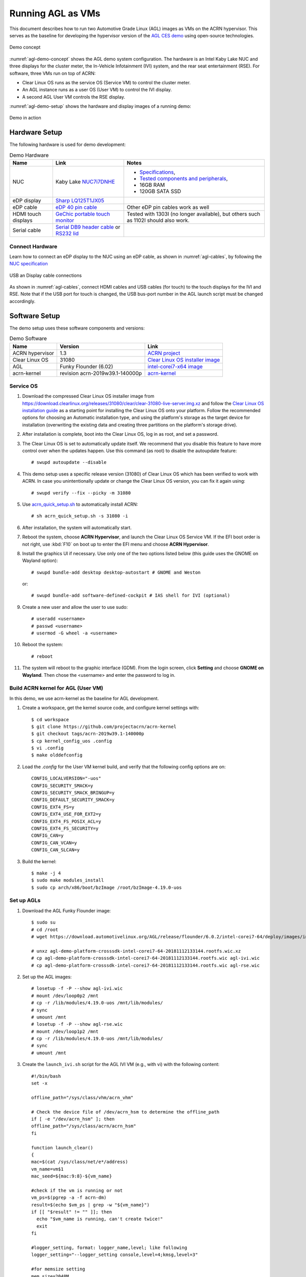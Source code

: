.. highlight:: none

.. _agl-vms:

Running AGL as VMs
##################

This document describes how to run two Automotive Grade Linux (AGL)
images as VMs on the ACRN hypervisor. This serves as the baseline for
developing the hypervisor version of the `AGL CES demo
<https://www.youtube.com/watch?v=3Bv501INyKY>`_ using open-source
technologies.

.. figure:: images/agl-demo-concept.jpg
   :align: center
   :width: 500px
   :name: agl-demo-concept

   Demo concept

:numref:`agl-demo-concept` shows the AGL demo system configuration. The
hardware is an Intel Kaby Lake NUC and three displays for the cluster
meter, the In-Vehicle Infotainment (IVI) system, and the rear seat
entertainment (RSE). For software, three VMs run on top of ACRN:

* Clear Linux OS runs as the service OS (Service VM) to control the cluster meter.
* An AGL instance runs as a user OS (User VM) to control the IVI display.
* A second AGL User VM controls the RSE display.

:numref:`agl-demo-setup` shows the hardware and display images of a
running demo:

.. figure:: images/agl-demo-setup.jpg
   :align: center
   :width: 400px
   :name: agl-demo-setup

   Demo in action

Hardware Setup
**************

The following hardware is used for demo development:

.. list-table:: Demo Hardware
   :header-rows: 1

   * - Name
     - Link
     - Notes
   * - NUC
     - Kaby Lake `NUC7i7DNHE
       <https://www.intel.com/content/www/us/en/products/boards-kits/nuc/kits/nuc7i7dnhe.html>`_
     -
       * `Specifications
         <https://www.intel.com/content/dam/support/us/en/documents/mini-pcs/nuc-kits/NUC7i7DN_TechProdSpec.pdf>`_,
       * `Tested components and peripherals
         <http://compatibleproducts.intel.com/ProductDetails?prodSearch=True&searchTerm=NUC7i7DNHE#>`_,
       * 16GB RAM
       * 120GB SATA SSD
   * - eDP display
     - `Sharp LQ125T1JX05
       <http://www.panelook.com/LQ125T1JX05-E_SHARP_12.5_LCM_overview_35649.html>`_
     -
   * - eDP cable
     - `eDP 40 pin cable
       <https://www.gorite.com/intel-nuc-dawson-canyon-edp-cable-4-lanes>`_
     - Other eDP pin cables work as well
   * - HDMI touch displays
     - `GeChic portable touch monitor
       <https://www.gechic.com/en/touch-monitor>`_
     - Tested with 1303I (no longer available), but others such as 1102I should also
       work.
   * - Serial cable
     - `Serial DB9 header cable
       <https://www.gorite.com/serial-db9-header-cable-for-nuc-dawson-canyon>`_
       or `RS232 lid
       <https://www.gorite.com/intel-nuc-rs232-lid-for-7th-gen-dawson-canyon-nuc>`_
     -

Connect Hardware
================

Learn how to connect an eDP display to the NUC using an eDP cable, as
shown in :numref:`agl-cables`, by
following the `NUC specification
<https://www.intel.com/content/dam/support/us/en/documents/mini-pcs/nuc-kits/NUC7i7DN_TechProdSpec.pdf>`_

.. figure:: images/agl-cables.jpg
   :align: center
   :name: agl-cables

   USB an Display cable connections

As shown in :numref:`agl-cables`, connect HDMI cables and USB cables
(for touch) to the touch displays for the IVI and RSE. Note that if the USB
port for touch is changed, the USB bus-port number in the AGL launch script
must be changed accordingly.

Software Setup
**************

The demo setup uses these software components and versions:

.. list-table:: Demo Software
   :header-rows: 1

   * - Name
     - Version
     - Link
   * - ACRN hypervisor
     - 1.3
     - `ACRN project <https://github.com/projectacrn/acrn-hypervisor>`_
   * - Clear Linux OS
     - 31080
     - `Clear Linux OS installer image
       <https://download.clearlinux.org/releases/31080/clear/clear-31080-kvm.img.xz>`_
   * - AGL
     - Funky Flounder (6.02)
     - `intel-corei7-x64 image
       <https://download.automotivelinux.org/AGL/release/flounder/6.0.2/intel-corei7-64/deploy/images/intel-corei7-64/agl-demo-platform-crosssdk-intel-corei7-64-20181112133144.rootfs.wic.xz>`_
   * - acrn-kernel
     - revision acrn-2019w39.1-140000p
     - `acrn-kernel <https://github.com/projectacrn/acrn-kernel>`_

Service OS
==========

#. Download the compressed Clear Linux OS installer image from
   https://download.clearlinux.org/releases/31080/clear/clear-31080-live-server.img.xz
   and follow the `Clear Linux OS installation guide
   <https://docs.01.org/clearlinux/latest/get-started/bare-metal-install-server.html>`_
   as a starting point for installing the Clear Linux OS onto your platform.
   Follow the recommended options for choosing an Automatic installation
   type, and using the platform's storage as the target device for
   installation (overwriting the existing data and creating three
   partitions on the platform's storage drive).

#. After installation is complete, boot into the Clear Linux OS, log in as
   root, and set a password.

#. The Clear Linux OS is set to automatically update itself. We recommend that
   you disable this feature to have more control over when the updates
   happen. Use this command (as root) to disable the autoupdate feature::

      # swupd autoupdate --disable

#. This demo setup uses a specific release version (31080) of Clear
   Linux OS which has been verified to work with ACRN. In case you
   unintentionally update or change the Clear Linux OS version, you can
   fix it again using::

      # swupd verify --fix --picky -m 31080

#. Use `acrn_quick_setup.sh <https://github.com/projectacrn/acrn-hypervisor/blob/84c2b8819f479c5e6f4641490ff4bf6004f112d1/doc/getting-started/acrn_quick_setup.sh>`_
   to automatically install ACRN::

      # sh acrn_quick_setup.sh -s 31080 -i

#. After installation, the system will automatically start.

#. Reboot the system, choose **ACRN Hypervisor**, and launch the Clear Linux OS
   Service VM. If the EFI boot order is not right, use :kbd:`F10`
   on boot up to enter the EFI menu and choose **ACRN Hypervisor**.


#. Install the graphics UI if necessary. Use only one of the two
   options listed below (this guide uses the GNOME on Wayland option)::

      # swupd bundle-add desktop desktop-autostart # GNOME and Weston

   or::

      # swupd bundle-add software-defined-cockpit # IAS shell for IVI (optional)


#. Create a new user and allow the user to use sudo::

      # useradd <username>
      # passwd <username>
      # usermod -G wheel -a <username>


#. Reboot the system::

      # reboot

#. The system will reboot to the graphic interface (GDM). From the login
   screen, click **Setting** and choose **GNOME on Wayland**. Then
   chose the <username> and enter the password to log in.

Build ACRN kernel for AGL (User VM)
===================================

In this demo, we use acrn-kernel as the baseline for AGL development.

#. Create a workspace, get the kernel source code, and configure kernel
   settings with::

      $ cd workspace
      $ git clone https://github.com/projectacrn/acrn-kernel
      $ git checkout tags/acrn-2019w39.1-140000p
      $ cp kernel_config_uos .config
      $ vi .config
      $ make olddefconfig


#. Load the `.config` for the User VM kernel build, and verify
   that the following config options are on::

      CONFIG_LOCALVERSION="-uos"
      CONFIG_SECURITY_SMACK=y
      CONFIG_SECURITY_SMACK_BRINGUP=y
      CONFIG_DEFAULT_SECURITY_SMACK=y
      CONFIG_EXT4_FS=y
      CONFIG_EXT4_USE_FOR_EXT2=y
      CONFIG_EXT4_FS_POSIX_ACL=y
      CONFIG_EXT4_FS_SECURITY=y
      CONFIG_CAN=y
      CONFIG_CAN_VCAN=y
      CONFIG_CAN_SLCAN=y


#. Build the kernel::

      $ make -j 4
      $ sudo make modules_install
      $ sudo cp arch/x86/boot/bzImage /root/bzImage-4.19.0-uos

Set up AGLs
===========

#. Download the AGL Funky Flounder image::

      $ sudo su
      # cd /root
      # wget https://download.automotivelinux.org/AGL/release/flounder/6.0.2/intel-corei7-64/deploy/images/intel-corei7-64/agl-demo-platform-crosssdk-intel-corei7-64-20181112133144.rootfs.wic.xz

      # unxz agl-demo-platform-crosssdk-intel-corei7-64-20181112133144.rootfs.wic.xz
      # cp agl-demo-platform-crosssdk-intel-corei7-64-20181112133144.rootfs.wic agl-ivi.wic
      # cp agl-demo-platform-crosssdk-intel-corei7-64-20181112133144.rootfs.wic agl-rse.wic


#. Set up the AGL images::

      # losetup -f -P --show agl-ivi.wic
      # mount /dev/loop0p2 /mnt
      # cp -r /lib/modules/4.19.0-uos /mnt/lib/modules/
      # sync
      # umount /mnt
      # losetup -f -P --show agl-rse.wic
      # mount /dev/loop1p2 /mnt
      # cp -r /lib/modules/4.19.0-uos /mnt/lib/modules/
      # sync
      # umount /mnt


#. Create the ``launch_ivi.sh`` script for the AGL IVI VM (e.g., with vi) with
   the following content::

      #!/bin/bash
      set -x

      offline_path="/sys/class/vhm/acrn_vhm"

      # Check the device file of /dev/acrn_hsm to determine the offline_path
      if [ -e "/dev/acrn_hsm" ]; then
      offline_path="/sys/class/acrn/acrn_hsm"
      fi

      function launch_clear()
      {
      mac=$(cat /sys/class/net/e*/address)
      vm_name=vm$1
      mac_seed=${mac:9:8}-${vm_name}

      #check if the vm is running or not
      vm_ps=$(pgrep -a -f acrn-dm)
      result=$(echo $vm_ps | grep -w "${vm_name}")
      if [[ "$result" != "" ]]; then
        echo "$vm_name is running, can't create twice!"
        exit
      fi

      #logger_setting, format: logger_name,level; like following
      logger_setting="--logger_setting console,level=4;kmsg,level=3"

      #for memsize setting
      mem_size=2048M

      acrn-dm -A -m $mem_size -c $2 -s 0:0,hostbridge \
        -s 2,pci-gvt -G "$3" \
        -s 3,virtio-blk,/root/agl-ivi.wic \
        -s 4,virtio-net,tap0 \
        -s 5,virtio-console,@stdio:stdio_port \
        -s 6,virtio-hyper_dmabuf \
        -s 7,xhci,1-4 \
        $logger_setting \
        --mac_seed $mac_seed \
        -k /root/bzImage-4.19.0-uos \
        -B "root=/dev/vda2 rw rootwait maxcpus=$2 nohpet console=tty0 console=hvc0 \
        console=ttyS0 no_timer_check ignore_loglevel log_buf_len=16M \
        consoleblank=0 tsc=reliable i915.avail_planes_per_pipe=$4 \
        i915.enable_hangcheck=0 i915.nuclear_pageflip=1 i915.enable_guc_loading=0 \
        i915.enable_guc_submission=0 i915.enable_guc=0" $vm_name
      }

      # offline Service VM CPUs except BSP before launch User VM
      for i in `ls -d /sys/devices/system/cpu/cpu[1-99]`; do
              online=`cat $i/online`
              idx=`echo $i | tr -cd "[1-99]"`
              echo cpu$idx online=$online
              if [ "$online" = "1" ]; then
                      echo 0 > $i/online
                      # during boot time, cpu hotplug may be disabled by pci_device_probe during a pci module insmod
                      while [ "$online" = "1" ]; do
                        sleep 1
                        echo 0 > $i/online
                        online=`cat $i/online`
                      done
                      echo $idx > ${offline_path}/offline_cpu
              fi
      done

      launch_clear 1 1 "64 448 8" 0x000F00 agl

#. Create the ``launch_rse.sh`` script for the AGL RSE VM with this content::

      #!/bin/bash

      set -x

      offline_path="/sys/class/vhm/acrn_vhm"

      # Check the device file of /dev/acrn_hsm to determine the offline_path
      if [ -e "/dev/acrn_hsm" ]; then
      offline_path="/sys/class/acrn/acrn_hsm"
      fi

      function launch_clear()
      {
      mac=$(cat /sys/class/net/e*/address)
      vm_name=vm$1
      mac_seed=${mac:9:8}-${vm_name}

      #check if the vm is running or not
      vm_ps=$(pgrep -a -f acrn-dm)
      result=$(echo $vm_ps | grep -w "${vm_name}")
      if [[ "$result" != "" ]]; then
        echo "$vm_name is running, can't create twice!"
        exit
      fi

      #logger_setting, format: logger_name,level; like following
      logger_setting="--logger_setting console,level=4;kmsg,level=3"

      #for memsize setting
      mem_size=2048M

      acrn-dm -A -m $mem_size -c $2 -s 0:0,hostbridge -U 495ae2e5-2603-4d64-af76-d4bc5a8ec0e5 \
        -s 2,pci-gvt -G "$3" \
        -s 5,virtio-console,@stdio:stdio_port \
        -s 6,virtio-hyper_dmabuf \
        -s 3,virtio-blk,/root/agl-rse.wic \
        -s 4,virtio-net,tap0 \
        -s 7,xhci,1-5 \
        $logger_setting \
        --mac_seed $mac_seed \
        -k /root/bzImage-4.19.0-uos \
        -B "root=/dev/vda2 rw rootwait maxcpus=$2 nohpet console=tty0 console=hvc0 \
        console=ttyS0 no_timer_check ignore_loglevel log_buf_len=16M \
        consoleblank=0 tsc=reliable i915.avail_planes_per_pipe=$4 \
        i915.enable_hangcheck=0 i915.nuclear_pageflip=1 i915.enable_guc_loading=0 \
        i915.enable_guc_submission=0 i915.enable_guc=0" $vm_name
      }

      # offline Service VM CPUs except BSP before launch User VM
      for i in `ls -d /sys/devices/system/cpu/cpu[1-99]`; do
              online=`cat $i/online`
              idx=`echo $i | tr -cd "[1-99]"`
              echo cpu$idx online=$online
              if [ "$online" = "1" ]; then
                      echo 0 > $i/online
                      # during boot time, cpu hotplug may be disabled by pci_device_probe during a pci module insmod
                      while [ "$online" = "1" ]; do
                        sleep 1
                        echo 0 > $i/online
                        online=`cat $i/online`
                      done
                      echo $idx > ${offline_path}/offline_cpu
              fi
      done

      launch_clear 2 1 "64 448 8" 0x070000 agl


#. Launch the AGL IVI VM::

      # chmod a+x launch_ivi.sh
      # ./launch_ivi.sh

#. Settings for the IVI screen

   After booting, the IVI image will be accessible via the console.
   Login as root, and use an editor to modify ``/etc/xdg/weston/weston.ini``
   to change the ``[output]`` orientation as shown below.

   .. code-block:: none
      :emphasize-lines: 11-13

      [core]
      shell=ivi-shell.so
      backend=drm-backend.so
      require-input=false
      modules=systemd-notify.so

      # A display is connected to HDMI-A-1 and needs to be rotated 90 degrees
      # to have a proper orientation of the homescreen.  For example, the 'eGalax'
      # display used in some instances.

      [output]
      name=HDMI-A-1
      transform=270

      [id-agent]
      default-id-offset=1000

      [ivi-shell]
      ivi-input-module=ivi-input-controller.so
      ivi-module=ivi-controller.so
      id-agent-module=simple-id-agent.so

      [shell]
      locking=true
      panel-position=none

   .. note:: Reboot for the changes to take affect.

#. Launch the AGL RSE VM

   Open a new terminal::

      $ sudo su
      # cd /root
      # chmod a+x launch_rse.sh
      # ./launch_rse.sh

#. Settings for the RSE screen

   After booting, the RSE image will be accessible via the console.
   Login as root, and use an editor to modify ``/etc/xdg/weston/weston.ini``
   to change the ``[output]`` orientation as shown below.

   .. code-block:: none
      :emphasize-lines: 11-13

      [core]
      shell=ivi-shell.so
      backend=drm-backend.so
      require-input=false
      modules=systemd-notify.so

      # A display is connected to HDMI-A-3 and needs to be rotated 90 degrees
      # to have a proper orientation of the homescreen.  For example, the 'eGalax'
      # display used in some instances.

      [output]
      name=HDMI-A-3
      transform=270

      [id-agent]
      default-id-offset=1000

      [ivi-shell]
      ivi-input-module=ivi-input-controller.so
      ivi-module=ivi-controller.so
      id-agent-module=simple-id-agent.so

      [shell]
      locking=true
      panel-position=none

   .. note:: Reboot for the changes to take affect.

You have successfully launched the demo system. It should
look similar to :numref:`agl-demo-setup` at the beginning of this
document. AGL as IVI and RSE work independently on top
of ACRN and you can interact with them via the mouse.
